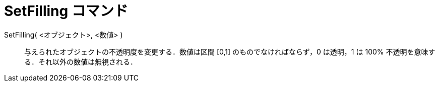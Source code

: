 = SetFilling コマンド
ifdef::env-github[:imagesdir: /ja/modules/ROOT/assets/images]

SetFilling( <オブジェクト>, <数値> )::
  与えられたオブジェクトの不透明度を変更する．数値は区間 [0,1] のものでなければならず，0 は透明，1 は 100%
  不透明を意味する．それ以外の数値は無視される．

